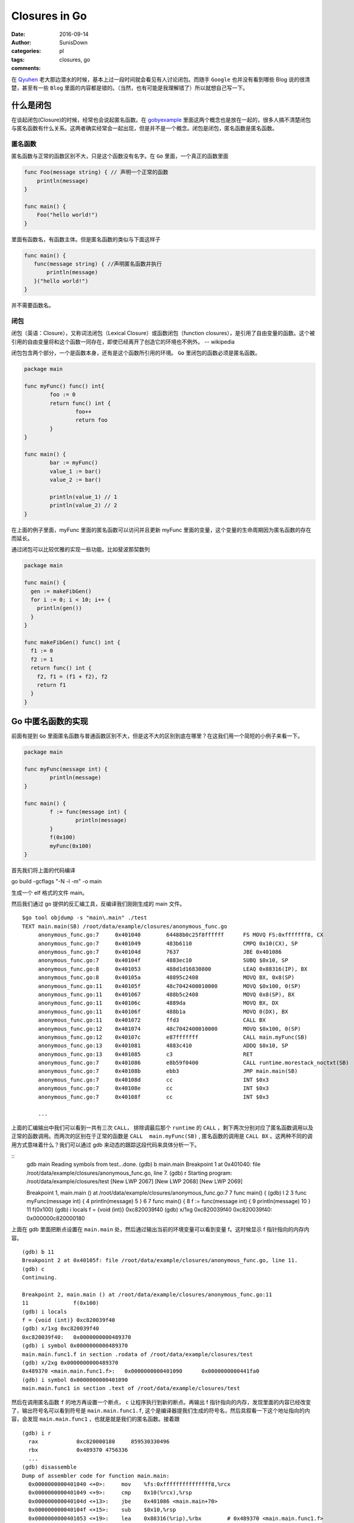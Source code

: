 Closures in Go
=================================================

:date: 2016-09-14
:author: SunisDown
:categories: pl
:tags: closures, go
:comments:


在 Qyuhen_ 老大那边潜水的时候，基本上过一段时间就会看见有人讨论闭包。而随手 ``Google`` 也并没有看到哪些 Blog 说的很清楚，甚至有一些 ``Blog`` 里面的内容都是错的。（当然，也有可能是我理解错了）所以就想自己写一下。

什么是闭包
-----------------------------------

在谈起闭包(Closure)的时候，经常也会说起匿名函数。在 gobyexample_ 里面这两个概念也是放在一起的，很多人搞不清楚闭包与匿名函数有什么关系。这两者确实经常会一起出现，但是并不是一个概念。闭包是闭包，匿名函数是匿名函数。

匿名函数
~~~~~~~~~~~~~~~~~~~~~~~~~~~~~~~
匿名函数与正常的函数区别不大，只是这个函数没有名字。在 ``Go`` 里面，一个真正的函数里面

.. code-block:: go

   func Foo(message string) { // 声明一个正常的函数
       println(message)
   }

   func main() {
       Foo("hello world!")
   }

里面有函数名，有函数主体。但是匿名函数的类似与下面这样子

.. code-block:: go

   func main() {
      func(message string) { //声明匿名函数并执行
          println(message)
      }("hello world!")
   }

并不需要函数名。

闭包
~~~~~~~~~~~~~~~~~~~~~~~~~~~~~~~~

::

闭包（英语：Closure），又称词法闭包（Lexical Closure）或函数闭包（function closures），是引用了自由变量的函数。这个被引用的自由变量将和这个函数一同存在，即使已经离开了创造它的环境也不例外。
-- wikipedia

闭包包含两个部分，一个是函数本身，还有是这个函数所引用的环境。 ``Go`` 里闭包的函数必须是匿名函数。

.. code-block::

    package main

    func myFunc() func() int{
            foo := 0
            return func() int {
                    foo++
                    return foo
            }
    }

    func main() {
            bar := myFunc()
            value_1 := bar()
            value_2 := bar()

            println(value_1) // 1
            println(value_2) // 2
    }

在上面的例子里面，myFunc 里面的匿名函数可以访问并且更新 myFunc 里面的变量，这个变量的生命周期因为匿名函数的存在而延长。

通过闭包可以比较优雅的实现一些功能。比如斐波那契数列

.. code-block:: go

   package main

   func main() {
     gen := makeFibGen()
     for i := 0; i < 10; i++ {
       println(gen())
     }
   }

   func makeFibGen() func() int {
     f1 := 0
     f2 := 1
     return func() int {
       f2, f1 = (f1 + f2), f2
       return f1
     }
   }



Go 中匿名函数的实现
----------------------------------
前面有提到 ``Go`` 里面匿名函数与普通函数区别不大，但是这不大的区别到底在哪里？在这我们用一个简短的小例子来看一下。

.. code-block:: go

   package main

   func myFunc(message int) {
           println(message)
   }

   func main() {
           f := func(message int) {
                   println(message)
           }
           f(0x100)
           myFunc(0x100)
   }

首先我们将上面的代码编译

::

go build -gcflags "-N -l -m" -o main

生成一个 elf 格式的文件 main。

然后我们通过 go 提供的反汇编工具，反编译我们刚刚生成的 main 文件。

::

   $go tool objdump -s "main\.main" ./test
   TEXT main.main(SB) /root/data/example/closures/anonymous_func.go
        anonymous_func.go:7     0x401040        64488b0c25f8ffffff      FS MOVQ FS:0xfffffff8, CX
        anonymous_func.go:7     0x401049        483b6110                CMPQ 0x10(CX), SP
        anonymous_func.go:7     0x40104d        7637                    JBE 0x401086
        anonymous_func.go:7     0x40104f        4883ec10                SUBQ $0x10, SP
        anonymous_func.go:8     0x401053        488d1d16830800          LEAQ 0x88316(IP), BX
        anonymous_func.go:8     0x40105a        48895c2408              MOVQ BX, 0x8(SP)
        anonymous_func.go:11    0x40105f        48c7042400010000        MOVQ $0x100, 0(SP)
        anonymous_func.go:11    0x401067        488b5c2408              MOVQ 0x8(SP), BX
        anonymous_func.go:11    0x40106c        4889da                  MOVQ BX, DX
        anonymous_func.go:11    0x40106f        488b1a                  MOVQ 0(DX), BX
        anonymous_func.go:11    0x401072        ffd3                    CALL BX
        anonymous_func.go:12    0x401074        48c7042400010000        MOVQ $0x100, 0(SP)
        anonymous_func.go:12    0x40107c        e87fffffff              CALL main.myFunc(SB)
        anonymous_func.go:13    0x401081        4883c410                ADDQ $0x10, SP
        anonymous_func.go:13    0x401085        c3                      RET
        anonymous_func.go:7     0x401086        e8b59f0400              CALL runtime.morestack_noctxt(SB)
        anonymous_func.go:7     0x40108b        ebb3                    JMP main.main(SB)
        anonymous_func.go:7     0x40108d        cc                      INT $0x3
        anonymous_func.go:7     0x40108e        cc                      INT $0x3
        anonymous_func.go:7     0x40108f        cc                      INT $0x3

        ...


上面的汇编输出中我们可以看到一共有三次 ``CALL``， 排除调最后那个 ``runtime`` 的 ``CALL`` ，剩下两次分别对应了匿名函数调用以及正常的函数调用。而两次的区别在于正常的函数是 ``CALL  main.myFunc(SB)`` , 匿名函数的调用是 ``CALL BX`` 。这两种不同的调用方式意味着什么？我们可以通过 gdb 来动态的跟踪这段代码来具体分析一下。

::
   gdb main
   Reading symbols from test...done.
   (gdb) b main.main
   Breakpoint 1 at 0x401040: file /root/data/example/closures/anonymous_func.go, line 7.
   (gdb) r
   Starting program: /root/data/example/closures/test
   [New LWP 2067]
   [New LWP 2068]
   [New LWP 2069]

   Breakpoint 1, main.main () at /root/data/example/closures/anonymous_func.go:7
   7       func main() {
   (gdb) l
   2
   3       func myFunc(message int) {
   4               println(message)
   5       }
   6
   7       func main() {
   8               f := func(message int) {
   9                       println(message)
   10              }
   11              f(0x100)
   (gdb) i locals
   f = {void (int)} 0xc820039f40
   (gdb) x/1xg 0xc820039f40
   0xc820039f40:   0x000000c820000180

上面在 gdb 里面把断点设置在 ``main.main`` 处，然后通过输出当前的环境变量可以看到变量 f。这时候显示 f 指针指向的内存内容。

::

  (gdb) b 11
  Breakpoint 2 at 0x40105f: file /root/data/example/closures/anonymous_func.go, line 11.
  (gdb) c
  Continuing.

  Breakpoint 2, main.main () at /root/data/example/closures/anonymous_func.go:11
  11              f(0x100)
  (gdb) i locals
  f = {void (int)} 0xc820039f40
  (gdb) x/1xg 0xc820039f40
  0xc820039f40:   0x0000000000489370
  (gdb) i symbol 0x0000000000489370
  main.main.func1.f in section .rodata of /root/data/example/closures/test
  (gdb) x/2xg 0x0000000000489370
  0x489370 <main.main.func1.f>:   0x0000000000401090      0x0000000000441fa0
  (gdb) i symbol 0x0000000000401090
  main.main.func1 in section .text of /root/data/example/closures/test


然后在调用匿名函数 ``f`` 的地方再设置一个断点， ``c`` 让程序执行到新的断点。再输出 f 指针指向的内存，发现里面的内容已经改变了，输出符号名可以看到符号是 ``main.main.func1.f``, 这个是编译器提我们生成的符号名，然后具叙看一下这个地址指向的内容，会发现 ``main.main.func1`` ，也就是就是我们的匿名函数。接着跟

::

  (gdb) i r
    rax            0xc820000180     859530330496
    rbx            0x489370 4756336
    ...
  (gdb) disassemble
  Dump of assembler code for function main.main:
    0x0000000000401040 <+0>:     mov    %fs:0xfffffffffffffff8,%rcx
    0x0000000000401049 <+9>:     cmp    0x10(%rcx),%rsp
    0x000000000040104d <+13>:    jbe    0x401086 <main.main+70>
    0x000000000040104f <+15>:    sub    $0x10,%rsp
    0x0000000000401053 <+19>:    lea    0x88316(%rip),%rbx        # 0x489370 <main.main.func1.f>
    0x000000000040105a <+26>:    mov    %rbx,0x8(%rsp)
  => 0x000000000040105f <+31>:    movq   $0x100,(%rsp)
    0x0000000000401067 <+39>:    mov    0x8(%rsp),%rbx
    0x000000000040106c <+44>:    mov    %rbx,%rdx
    0x000000000040106f <+47>:    mov    (%rdx),%rbx
    0x0000000000401072 <+50>:    callq  *%rbx
    0x0000000000401074 <+52>:    movq   $0x100,(%rsp)
    0x000000000040107c <+60>:    callq  0x401000 <main.myFunc>
    0x0000000000401081 <+65>:    add    $0x10,%rsp
    0x0000000000401085 <+69>:    retq
    0x0000000000401086 <+70>:    callq  0x44b040 <runtime.morestack_noctxt>
    0x000000000040108b <+75>:    jmp    0x401040 <main.main>
    0x000000000040108d <+77>:    int3
    0x000000000040108e <+78>:    int3
    0x000000000040108f <+79>:    int3
  End of assembler dump.
  (gdb) p $rsp
  $2 = (void *) 0xc820039f38
  (gdb) x/1xg 0xc820039f38
  0xc820039f38:   0x0000000000000000
  (gdb) ni
  0x0000000000401067      11              f(0x100)
  (gdb) x/1xg 0xc820039f38
  0xc820039f38:   0x0000000000000100

输出寄存器里面的值看一下，可以注意到寄存器 ``rbx`` 的内存地址是 ``func1.f`` 的地址。然后反编译可以看到执行到了 +31 这一行，将常量 ``0x100`` 放在 rsp 内指针指向的内存地址。输出 rsp 的内容，然后显示地址指向内存的内容，可以看到是 ``0x0000000000000000``，输入 ``ni`` 执行这一行汇编之后再看，就看到内存里面的内容变成了 ``0x0000000000000100``，也就是我们输入常量。

::
  (gdb) ni
  0x000000000040106c      11              f(0x100)
  (gdb) ni
  0x000000000040106f      11              f(0x100)
  (gdb) disassemble
  Dump of assembler code for function main.main:
    0x0000000000401040 <+0>:     mov    %fs:0xfffffffffffffff8,%rcx
    0x0000000000401049 <+9>:     cmp    0x10(%rcx),%rsp
    0x000000000040104d <+13>:    jbe    0x401086 <main.main+70>
    0x000000000040104f <+15>:    sub    $0x10,%rsp
    0x0000000000401053 <+19>:    lea    0x88316(%rip),%rbx        # 0x489370 <main.main.func1.f>
    0x000000000040105a <+26>:    mov    %rbx,0x8(%rsp)
    0x000000000040105f <+31>:    movq   $0x100,(%rsp)
    0x0000000000401067 <+39>:    mov    0x8(%rsp),%rbx
    0x000000000040106c <+44>:    mov    %rbx,%rdx
  => 0x000000000040106f <+47>:    mov    (%rdx),%rbx
    0x0000000000401072 <+50>:    callq  *%rbx
    0x0000000000401074 <+52>:    movq   $0x100,(%rsp)
    0x000000000040107c <+60>:    callq  0x401000 <main.myFunc>
    0x0000000000401081 <+65>:    add    $0x10,%rsp
    0x0000000000401085 <+69>:    retq
    0x0000000000401086 <+70>:    callq  0x44b040 <runtime.morestack_noctxt>
    0x000000000040108b <+75>:    jmp    0x401040 <main.main>
    0x000000000040108d <+77>:    int3
    0x000000000040108e <+78>:    int3
    0x000000000040108f <+79>:    int3
  End of assembler dump.
  (gdb) ni
  0x0000000000401072      11              f(0x100)
  (gdb) p $rbx
  $5 = 4198544
  (gdb) i r
  rax            0xc820000180     859530330496
  rbx            0x401090 4198544
  ...
  (gdb) x/1xg 0x401090
  0x401090 <main.main.func1>:     0xfffff8250c8b4864

接着往下执行到 +47 这一行，可以看到 ``rbx`` 里面的值在这一行会有变化，``ni`` 执行完这一行，输出寄存器的内容看一下，然后显示 ``rbx`` 指向的内存可以看到我们的匿名函数 ``func1``。

现在基本可以理清 ``Go`` 里面匿名函数与正常的函数区别，参数的传递区别不到，只是在调用方面，匿名函数需要通过一个包装对象`func1.f`` 来调用匿名函数，这个过程通过 ``rbx`` 进行二次寻址来完成调用。理论上，匿名函数也会比正常函数性能要差。


Go 中闭包的实现
----------------------------
闭包函数携带着定义这个函数的的环境。

.. code-block:: go

    package main

    func myFunc() func() int{
            foo := 0
            return func() int {
                    foo++
                    return foo
            }
    }

    func main() {
            bar := myFunc()
            value_1 := bar()
            value_2 := bar()

            println(value_1) // 1
            println(value_2) // 2
    }

与分析匿名函数的过程一样，编译然后通过 ``gdb`` 来跟踪。

.. code-block:: bash

   $ go build -gcflags "-N -l -m"  closure_func.go
   # command-line-arguments
   ./closure_func.go:5: func literal escapes to heap
   ./closure_func.go:5: func literal escapes to heap
   ./closure_func.go:4: moved to heap: foo
   ./closure_func.go:6: &foo escapes to heap

   $ gdb closure_func
   (gdb) b main.main
   Breakpoint 1 at 0x4010d0: file /root/data/example/closures/closure_func.go, line 11.
   (gdb) r
   Starting program: /root/data/example/closures/closure_func
   [New LWP 5367]
   [New LWP 5368]
   [New LWP 5370]
   [New LWP 5369]

   Breakpoint 1, main.main () at /root/data/example/closures/closure_func.go:11
   11      func main() {
   (gdb) i locals
   value_2 = 859530428512
   value_1 = 0
   bar = {void (int *)} 0xc820039f40

``gdb`` 在 ``main.main`` 设置断点并输出环境变量可以看到 ``bar``，而且 ``bar`` 是一个指针。

.. code-block:: bash
   (gdb) disassemble
   Dump of assembler code for function main.main:
      0x00000000004010d0 <+0>:     mov    %fs:0xfffffffffffffff8,%rcx
      0x00000000004010d9 <+9>:     cmp    0x10(%rcx),%rsp
      0x00000000004010dd <+13>:    jbe    0x40115c <main.main+140>
      0x00000000004010df <+15>:    sub    $0x20,%rsp
      0x00000000004010e3 <+19>:    callq  0x401000 <main.myFunc>
   => 0x00000000004010e8 <+24>:    mov    (%rsp),%rbx
      0x00000000004010ec <+28>:    mov    %rbx,0x18(%rsp)
      0x00000000004010f1 <+33>:    mov    0x18(%rsp),%rbx
      0x00000000004010f6 <+38>:    mov    %rbx,%rdx
      ...
  (gdb) i r
  rax            0x80000  524288
  rbx            0xc82000a140     859530371392
  ...
  (gdb) x/2xg 0xc82000a140
  0xc82000a140:   0x0000000000401170      0x000000c82000a0b8
  (gdb) x/2xg 0x0000000000401170
  0x401170 <main.myFunc.func1>:   0x085a8b4810ec8348      0x44c74808245c8948

将程序继续向下走到 +24 这一行，然后输出寄存器的信息，能够发现寄存器 ``rbx`` 与之前匿名函数的作用类似，都指向了闭包返回对象。里面封装着我们需要用到的匿名函数。可以看到匿名函数作为返回结果，整个调用过程跟是否形成闭包区别不大。那这个区别在哪里呢？

.. code-block:: bash
  (gdb) disassemble
  Dump of assembler code for function main.main:
    0x00000000004010d0 <+0>:     mov    %fs:0xfffffffffffffff8,%rcx
    0x00000000004010d9 <+9>:     cmp    0x10(%rcx),%rsp
    0x00000000004010dd <+13>:    jbe    0x40115c <main.main+140>
    0x00000000004010df <+15>:    sub    $0x20,%rsp
    0x00000000004010e3 <+19>:    callq  0x401000 <main.myFunc>
    0x00000000004010e8 <+24>:    mov    (%rsp),%rbx
    0x00000000004010ec <+28>:    mov    %rbx,0x18(%rsp)
    0x00000000004010f1 <+33>:    mov    0x18(%rsp),%rbx
    0x00000000004010f6 <+38>:    mov    %rbx,%rdx
  => 0x00000000004010f9 <+41>:    mov    (%rdx),%rbx
    0x00000000004010fc <+44>:    callq  *%rbx
    0x00000000004010fe <+46>:    mov    (%rsp),%rbx
    0x0000000000401102 <+50>:    mov    %rbx,0x10(%rsp)
    ...
  End of assembler dump.
  (gdb) ni
  0x00000000004010fc      13              value_1 := bar()
  (gdb) si
  main.myFunc.func1 (~r0=859530371392) at /root/data/example/closures/closure_func.go:5
  5               return func() int {
  (gdb) disassemble
  Dump of assembler code for function main.myFunc.func1:
  => 0x0000000000401170 <+0>:     sub    $0x10,%rsp
    0x0000000000401174 <+4>:     mov    0x8(%rdx),%rbx
    0x0000000000401178 <+8>:     mov    %rbx,0x8(%rsp)
    0x000000000040117d <+13>:    movq   $0x0,0x18(%rsp)
    0x0000000000401186 <+22>:    mov    0x8(%rsp),%rbx
    0x000000000040118b <+27>:    mov    (%rbx),%rbp
    ...
  End of assembler dump.
  (gdb) i r
  rax            0x80000  524288
  rbx            0x401170 4198768
  rcx            0xc820000180     859530330496
  rdx            0xc82000a140     859530371392
  ...
  (gdb) x/2xg 0xc82000a140
  0xc82000a140:   0x0000000000401170      0x000000c82000a0b8
  (gdb) x/2xg 0x0000000000401170
  0x401170 <main.myFunc.func1>:   0x085a8b4810ec8348      0x44c74808245c8948
  (gdb) x/2xg 0x000000c82000a0b8
  0xc82000a0b8:   0x0000000000000000      0x3d534e4d554c4f43

让程序执行到 +44 行，``si`` 进入到匿名函数内部。在 ``func1`` 内部可以看到从 ``rdx`` 取数据。输出 ``rdx`` 内容，可以看到前面指向匿名函数，而后面则指向另外的内容 ``0x0000000000000000``。

.. code-block:: bash
  (gdb) b 14
  Breakpoint 2 at 0x401107: file /root/data/example/closures/closure_func.go, line 14.
  (gdb) c
  Continuing.

  Breakpoint 2, main.main () at /root/data/example/closures/closure_func.go:14
  14              value_2 := bar()
  14              value_2 := bar()
  (gdb) disassemble
  Dump of assembler code for function main.main:
    0x00000000004010d0 <+0>:     mov    %fs:0xfffffffffffffff8,%rcx
    0x00000000004010d9 <+9>:     cmp    0x10(%rcx),%rsp
    0x00000000004010dd <+13>:    jbe    0x40115c <main.main+140>
    0x00000000004010df <+15>:    sub    $0x20,%rsp
    0x00000000004010e3 <+19>:    callq  0x401000 <main.myFunc>
    0x00000000004010e8 <+24>:    mov    (%rsp),%rbx
    0x00000000004010ec <+28>:    mov    %rbx,0x18(%rsp)
    0x00000000004010f1 <+33>:    mov    0x18(%rsp),%rbx
    0x00000000004010f6 <+38>:    mov    %rbx,%rdx
    0x00000000004010f9 <+41>:    mov    (%rdx),%rbx
    0x00000000004010fc <+44>:    callq  *%rbx
    0x00000000004010fe <+46>:    mov    (%rsp),%rbx
    0x0000000000401102 <+50>:    mov    %rbx,0x10(%rsp)
  => 0x0000000000401107 <+55>:    mov    0x18(%rsp),%rbx
    0x000000000040110c <+60>:    mov    %rbx,%rdx
    0x000000000040110f <+63>:    mov    (%rdx),%rbx
    0x0000000000401112 <+66>:    callq  *%rbx
    0x0000000000401114 <+68>:    mov    (%rsp),%rbx
    ...
  End of assembler dump.
  (gdb) ni 3
  0x0000000000401112      14              value_2 := bar()
  (gdb) disassemble
  Dump of assembler code for function main.main:
    0x00000000004010d0 <+0>:     mov    %fs:0xfffffffffffffff8,%rcx
    0x00000000004010d9 <+9>:     cmp    0x10(%rcx),%rsp
    0x00000000004010dd <+13>:    jbe    0x40115c <main.main+140>
    0x00000000004010df <+15>:    sub    $0x20,%rsp
    0x00000000004010e3 <+19>:    callq  0x401000 <main.myFunc>
    0x00000000004010e8 <+24>:    mov    (%rsp),%rbx
    0x00000000004010ec <+28>:    mov    %rbx,0x18(%rsp)
    0x00000000004010f1 <+33>:    mov    0x18(%rsp),%rbx
    0x00000000004010f6 <+38>:    mov    %rbx,%rdx
    0x00000000004010f9 <+41>:    mov    (%rdx),%rbx
    0x00000000004010fc <+44>:    callq  *%rbx
    0x00000000004010fe <+46>:    mov    (%rsp),%rbx
    0x0000000000401102 <+50>:    mov    %rbx,0x10(%rsp)
    0x0000000000401107 <+55>:    mov    0x18(%rsp),%rbx
    0x000000000040110c <+60>:    mov    %rbx,%rdx
    0x000000000040110f <+63>:    mov    (%rdx),%rbx
  => 0x0000000000401112 <+66>:    callq  *%rbx
    0x0000000000401114 <+68>:    mov    (%rsp),%rbx
    ...
  End of assembler dump.
  (gdb) si
  main.myFunc.func1 (~r0=1) at /root/data/example/closures/closure_func.go:5
  5               return func() int {
  (gdb) disassemble
  Dump of assembler code for function main.myFunc.func1:
  => 0x0000000000401170 <+0>:     sub    $0x10,%rsp
    0x0000000000401174 <+4>:     mov    0x8(%rdx),%rbx
    0x0000000000401178 <+8>:     mov    %rbx,0x8(%rsp)
    0x000000000040117d <+13>:    movq   $0x0,0x18(%rsp)
    0x0000000000401186 <+22>:    mov    0x8(%rsp),%rbx
    0x000000000040118b <+27>:    mov    (%rbx),%rbp
    ...
  End of assembler dump.
  (gdb) i r
  rax            0x80000  524288
  rbx            0x401170 4198768
  rcx            0xc820000180     859530330496
  rdx            0xc82000a140     859530371392
  ...
  (gdb) x/2xg 0xc82000a140
  0xc82000a140:   0x0000000000401170      0x000000c82000a0b8
  (gdb) x/2xg 0x000000c82000a0b8
  0xc82000a0b8:   0x0000000000000001      0x3d534e4d554c4f43
  (gdb) i locals
  &foo = 0xc82000a0b8

设置断点进入到下一次闭包内，输出相同的内容，会发现 ``rdx`` 后半段指向的内容发生了变化。通过 ``i locals`` 查看环境变量，可以看到 foo 的地址是 ``0xc82000a0b8`` ， 跟 ``rdx`` 的后半段内容一样。

由此可以判断，闭包返回的包装对象是一个复合结构，里面包含匿名函数的地址，以及环境变量的地址。

注意事项
----------------------------

1. 匿名函数作为返回对象性能上要比正常的函数性能要差。
2. 闭包可能会导致变量逃逸到堆上来延长变量的生命周期，给 GC 带来压力。
3. 破除迷信，批判性的看任何人的 Blog。

PS: 有些 Blog 写的内容都是错的还自诩对 Go 底层非常了解，这种误人子弟的不要太多。






.. _Qyuhen: https://qyuhen.bearychat.com

.. _gobyexample: https://gobyexample.com/closures
